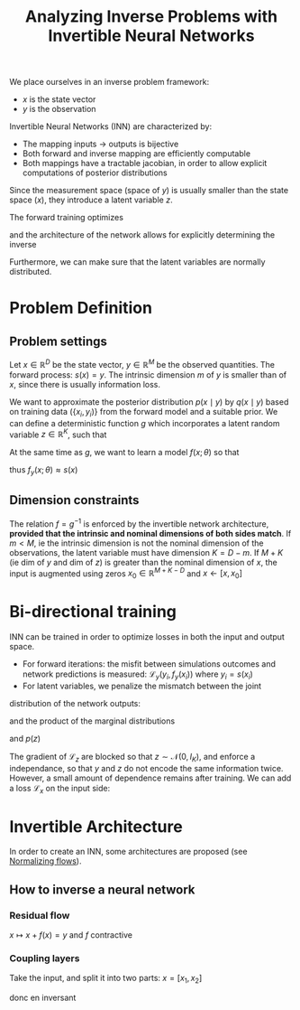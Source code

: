 :PROPERTIES:
:ID:       f20c0632-b263-467a-98e6-016ac18003e5
:ROAM_REFS: cite:ardizzone_analyzing_2019
:END:
#+title: Analyzing Inverse Problems with Invertible Neural Networks
#+filetags: :MachineLearning:
#+startup: latexpreview

We place ourselves in an inverse problem framework:
 * $x$ is the state vector
 * $y$ is the observation

Invertible Neural Networks (INN) are characterized by:
 * The mapping inputs -> outputs is bijective
 * Both forward and inverse mapping are efficiently computable
 * Both mappings have a tractable jacobian, in order to allow explicit computations of posterior distributions

Since the measurement space (space of $y$) is usually smaller than the
state space ($x$), they introduce a latent variable $z$.

The forward training optimizes
\begin{equation}
f(x) = [y, z]
\end{equation}
and the architecture of the network allows for explicitly determining the inverse
\begin{equation}
x = f^{-1}(y, z) = g(y, z)
\end{equation}
Furthermore, we can make sure that the latent variables are normally distributed.

* Problem Definition

** Problem settings
   Let $x \in \mathbb{R}^D$ be the state vector, $y \in \mathbb{R}^M$
   be the observed quantities.  The forward process: $s(x) = y$. The
   intrinsic dimension $m$ of $y$ is smaller than of $x$, since there
   is usually information loss.

   We want to approximate the posterior distribution $p(x \mid y)$ by
   $q(x\mid y)$ based on training data $(\{x_i, y_i)\}$ from the
   forward model and a suitable prior.  We can define a deterministic
   function $g$ which incorporates a latent random variable $z \in
   \mathbb{R}^K$, such that
  
   \begin{equation}
 x= g(y, z; \theta) \quad z \sim \mathcal{N}(0, I_K)
   \end{equation}

   At the same time as $g$, we want to learn a model $f(x; \theta)$ so that
   \begin{equation}
   [y, z] = f(x;\theta) = \left[f_y(x;\theta), f_z(x;\theta)\right] = g^{-1}(x ; \theta)
   \end{equation}
 thus $f_y(x; \theta) \approx s(x)$

** Dimension constraints
   The relation $f = g^{-1}$ is enforced by the invertible network
   architecture, *provided that the intrinsic and nominal dimensions of
   both sides match*.  If $m < M$, ie the intrinsic dimension is not
   the nominal dimension of the observations, the latent variable must have dimension $K = D - m$.
   If $M + K$ (ie dim of $y$ and dim of $z$) is greater than the nominal dimension of $x$, the input is augmented using zeros
   $x_0 \in \mathbb{R}^{M + K - D}$ and $x \leftarrow [x, x_0]$

* Bi-directional training
  INN can be trained in order to optimize losses in both the input and output space.
  * For forward iterations: the misfit between simulations outcomes and network predictions is measured:
     $\mathcal{L}_y(y_i, f_y(x_i))$ where $y_i = s(x_i)$
  * For latent variables, we penalize the mismatch between the joint
distribution of the network outputs:
 \begin{equation}
q(y=f_y(x),z=f_x(x)) = p(x) / | \det J_{yz}|
\end{equation}
 and the product of the
marginal distributions
 \begin{equation}
p(y = s(x)) = p(x) / | \det J_s |
  \end{equation}
    and $p(z)$
    \begin{equation}
\mathcal{L}_z(q(y, z), p(y)p(z))
    \end{equation}
    The gradient of $\mathcal{L}_z$ are blocked so that
    $z\sim\mathcal{N}(0, I_K)$, and enforce a independance, so that
    $y$ and $z$ do not encode the same information twice.
    However, a small amount of dependence remains after training.
    We can add a loss $\mathcal{L}_x$ on the input side:
    \begin{equation}
\mathcal{L}_x(p(x), q(x)) \quad q(x) = p(y = f_y(x))p(z = f_z(x))/ |\det J_x|
    \end{equation}
  


* Invertible Architecture
  In order to create an INN, some architectures are proposed (see [[id:17383d23-7ad0-4b99-a99f-660cd2984878][Normalizing flows]]).

** How to inverse a neural network
*** Residual flow
    $x \mapsto x + f(x) = y$ and $f$ contractive
*** Coupling layers
    Take the input, and split it into two parts: $x = [x_1, x_2]$
    \begin{align}
y_1 &= x_1 \quad \text{(untouched)} \\
y_2 &= (x_2 + t(x_1))\exp s(x_1)
    \end{align}

\begin{equation}
\left\{
\begin{array}{rl}
y_1 =& x_1 + \mathrm{NN}(x_2) \\
y_2 =& x_2
\end{array}
\right.
\end{equation}
donc en inversant
\begin{equation}
\left\{
\begin{array}{rl}
x_1 =& y_1 - \mathrm{NN}(x_2) = y_1 - \mathrm{NN}(y_2)  \\
x_2 =& y_2
\end{array}
\right.
\end{equation}
